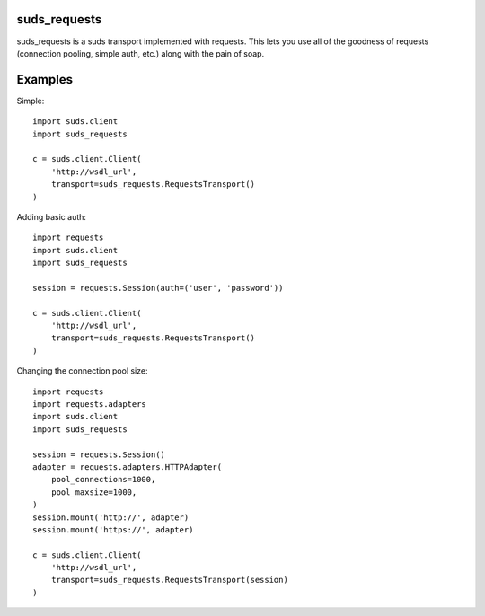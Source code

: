 suds_requests
=============

suds_requests is a suds transport implemented with requests. This lets you use
all of the goodness of requests (connection pooling, simple auth, etc.) along
with the pain of soap.


Examples
=======

Simple::

    import suds.client
    import suds_requests

    c = suds.client.Client(
        'http://wsdl_url',
        transport=suds_requests.RequestsTransport()
    )


Adding basic auth::

    import requests
    import suds.client
    import suds_requests

    session = requests.Session(auth=('user', 'password'))

    c = suds.client.Client(
        'http://wsdl_url',
        transport=suds_requests.RequestsTransport()
    )

Changing the connection pool size::

    import requests
    import requests.adapters
    import suds.client
    import suds_requests

    session = requests.Session()
    adapter = requests.adapters.HTTPAdapter(
        pool_connections=1000,
        pool_maxsize=1000,
    )
    session.mount('http://', adapter)
    session.mount('https://', adapter)

    c = suds.client.Client(
        'http://wsdl_url',
        transport=suds_requests.RequestsTransport(session)
    )
